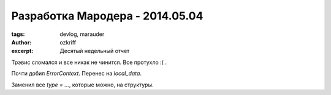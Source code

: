
Разработка Мародера - 2014.05.04
################################

:tags: devlog, marauder
:author: ozkriff
:excerpt: Десятый недельный отчет

Трэвис сломался и все никак не чинится. Все протухло :( .

Почти добил `ErrorContext`. Перенес на `local_data`.

Заменил все `type = ...`, которые можно, на структуры.

.. vim: set tabstop=4 shiftwidth=4 softtabstop=4 expandtab:
